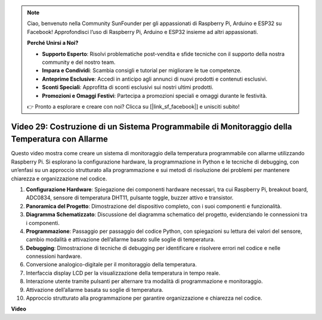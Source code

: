 .. note::

    Ciao, benvenuto nella Community SunFounder per gli appassionati di Raspberry Pi, Arduino e ESP32 su Facebook! Approfondisci l’uso di Raspberry Pi, Arduino e ESP32 insieme ad altri appassionati.

    **Perché Unirsi a Noi?**

    - **Supporto Esperto**: Risolvi problematiche post-vendita e sfide tecniche con il supporto della nostra community e del nostro team.
    - **Impara e Condividi**: Scambia consigli e tutorial per migliorare le tue competenze.
    - **Anteprime Esclusive**: Accedi in anticipo agli annunci di nuovi prodotti e contenuti esclusivi.
    - **Sconti Speciali**: Approfitta di sconti esclusivi sui nostri ultimi prodotti.
    - **Promozioni e Omaggi Festivi**: Partecipa a promozioni speciali e omaggi durante le festività.

    👉 Pronto a esplorare e creare con noi? Clicca su [|link_sf_facebook|] e unisciti subito!


Video 29: Costruzione di un Sistema Programmabile di Monitoraggio della Temperatura con Allarme
==================================================================================================

Questo video mostra come creare un sistema di monitoraggio della temperatura programmabile con allarme utilizzando Raspberry Pi. Si esplorano la configurazione hardware, la programmazione in Python e le tecniche di debugging, con un’enfasi su un approccio strutturato alla programmazione e sui metodi di risoluzione dei problemi per mantenere chiarezza e organizzazione nel codice.

#. **Configurazione Hardware**: Spiegazione dei componenti hardware necessari, tra cui Raspberry Pi, breakout board, ADC0834, sensore di temperatura DHT11, pulsante toggle, buzzer attivo e transistor.
#. **Panoramica del Progetto**: Dimostrazione del dispositivo completo, con i suoi componenti e funzionalità.
#. **Diagramma Schematizzato**: Discussione del diagramma schematico del progetto, evidenziando le connessioni tra i componenti.
#. **Programmazione**: Passaggio per passaggio del codice Python, con spiegazioni su lettura dei valori del sensore, cambio modalità e attivazione dell’allarme basato sulle soglie di temperatura.
#. **Debugging**: Dimostrazione di tecniche di debugging per identificare e risolvere errori nel codice e nelle connessioni hardware.
#. Conversione analogico-digitale per il monitoraggio della temperatura.
#. Interfaccia display LCD per la visualizzazione della temperatura in tempo reale.
#. Interazione utente tramite pulsanti per alternare tra modalità di programmazione e monitoraggio.
#. Attivazione dell’allarme basata su soglie di temperatura.
#. Approccio strutturato alla programmazione per garantire organizzazione e chiarezza nel codice.


**Video**

.. raw:: html

    <iframe width="700" height="500" src="https://www.youtube.com/embed/huLUCUxizRA?si=WVWTesc08bcLt193" title="YouTube video player" frameborder="0" allow="accelerometer; autoplay; clipboard-write; encrypted-media; gyroscope; picture-in-picture; web-share" allowfullscreen></iframe>